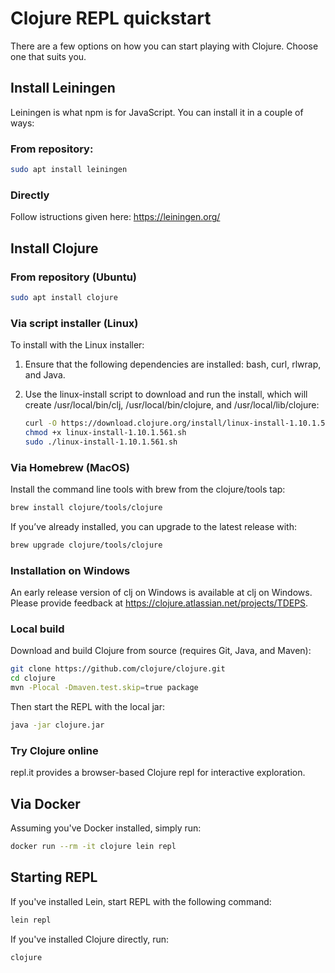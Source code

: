 * Clojure REPL quickstart

There are a few options on how you can start playing with Clojure.
Choose one that suits you.

** Install Leiningen

Leiningen is what npm is for JavaScript. You can install it in a couple of
ways:

*** From repository:

#+BEGIN_SRC bash
sudo apt install leiningen
#+END_SRC

*** Directly

Follow istructions given here: https://leiningen.org/

** Install Clojure

*** From repository (Ubuntu)

#+BEGIN_SRC bash
sudo apt install clojure
#+END_SRC

*** Via script installer (Linux)

To install with the Linux installer:

1. Ensure that the following dependencies are installed: bash, curl, rlwrap, and Java.
2. Use the linux-install script to download and run the install, which will
   create /usr/local/bin/clj, /usr/local/bin/clojure, and /usr/local/lib/clojure:

   #+BEGIN_SRC bash
   curl -O https://download.clojure.org/install/linux-install-1.10.1.561.sh
   chmod +x linux-install-1.10.1.561.sh
   sudo ./linux-install-1.10.1.561.sh
   #+END_SRC

*** Via Homebrew (MacOS)

Install the command line tools with brew from the clojure/tools tap:

#+BEGIN_SRC bash
brew install clojure/tools/clojure
#+END_SRC

If you’ve already installed, you can upgrade to the latest release with:

#+BEGIN_SRC bash
brew upgrade clojure/tools/clojure
#+END_SRC

*** Installation on Windows

An early release version of clj on Windows is available at clj on Windows.
Please provide feedback at https://clojure.atlassian.net/projects/TDEPS.

*** Local build

Download and build Clojure from source (requires Git, Java, and Maven):

#+BEGIN_SRC bash
git clone https://github.com/clojure/clojure.git
cd clojure
mvn -Plocal -Dmaven.test.skip=true package
#+END_SRC

Then start the REPL with the local jar:

#+BEGIN_SRC bash
java -jar clojure.jar
#+END_SRC

*** Try Clojure online

repl.it provides a browser-based Clojure repl for interactive exploration.

** Via Docker

Assuming you've Docker installed, simply run:

#+BEGIN_SRC bash
docker run --rm -it clojure lein repl
#+END_SRC

** Starting REPL

If you've installed Lein, start REPL with the following command:

#+BEGIN_SRC bash
lein repl
#+END_SRC

If you've installed Clojure directly, run:

#+BEGIN_SRC bash
clojure
#+END_SRC
